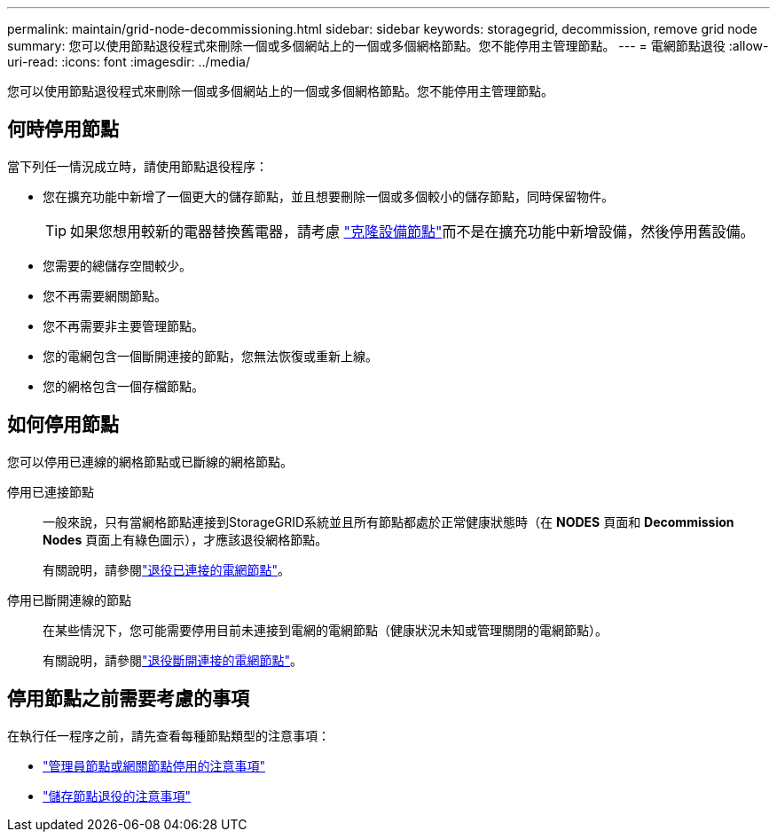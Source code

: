 ---
permalink: maintain/grid-node-decommissioning.html 
sidebar: sidebar 
keywords: storagegrid, decommission, remove grid node 
summary: 您可以使用節點退役程式來刪除一個或多個網站上的一個或多個網格節點。您不能停用主管理節點。 
---
= 電網節點退役
:allow-uri-read: 
:icons: font
:imagesdir: ../media/


[role="lead"]
您可以使用節點退役程式來刪除一個或多個網站上的一個或多個網格節點。您不能停用主管理節點。



== 何時停用節點

當下列任一情況成立時，請使用節點退役程序：

* 您在擴充功能中新增了一個更大的儲存節點，並且想要刪除一個或多個較小的儲存節點，同時保留物件。
+

TIP: 如果您想用較新的電器替換舊電器，請考慮 https://docs.netapp.com/us-en/storagegrid-appliances/commonhardware/how-appliance-node-cloning-works.html["克隆設備節點"^]而不是在擴充功能中新增設備，然後停用舊設備。

* 您需要的總儲存空間較少。
* 您不再需要網關節點。
* 您不再需要非主要管理節點。
* 您的電網包含一個斷開連接的節點，您無法恢復或重新上線。
* 您的網格包含一個存檔節點。




== 如何停用節點

您可以停用已連線的網格節點或已斷線的網格節點。

停用已連接節點:: 一般來說，只有當網格節點連接到StorageGRID系統並且所有節點都處於正常健康狀態時（在 *NODES* 頁面和 *Decommission Nodes* 頁面上有綠色圖示），才應該退役網格節點。
+
--
有關說明，請參閱link:decommissioning-connected-grid-nodes.html["退役已連接的電網節點"]。

--
停用已斷開連線的節點:: 在某些情況下，您可能需要停用目前未連接到電網的電網節點（健康狀況未知或管理關閉的電網節點）。
+
--
有關說明，請參閱link:decommissioning-disconnected-grid-nodes.html["退役斷開連接的電網節點"]。

--




== 停用節點之前需要考慮的事項

在執行任一程序之前，請先查看每種節點類型的注意事項：

* link:considerations-for-decommissioning-admin-or-gateway-nodes.html["管理員節點或網關節點停用的注意事項"]
* link:considerations-for-decommissioning-storage-nodes.html["儲存節點退役的注意事項"]

